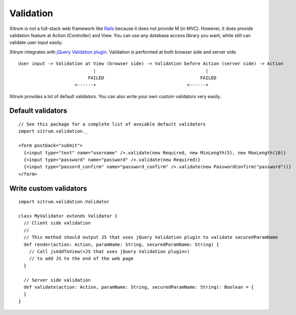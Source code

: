 Validation
==========

.. image:: http://www.bdoubliees.com/journalspirou/sfigures6/schtroumpfs/s5.jpg

Xitrum is not a full-stack web framework like `Rails <http://rubyonrails.org/>`_
because it does not provide M (in MVC). However, it does provide validation
feature at Action (Controller) and View. You can use any database access library
you want, while still can validate user input easily.

Xitrum integrates with `jQuery Validation plugin <http://bassistance.de/jquery-plugins/jquery-plugin-validation/>`_.
Validation is performed at both browser side and server side.

::

  User input -> Validation at View (browser side) -> Validation before Action (server side) -> Action
                              |                                         |
                            FAILED                                    FAILED
                       <------+                                  <------+


Xitrum provides a lot of default validators. You can also write your own custom
validators very easily.

Default validators
------------------

::

  // See this package for a complete list of avaiable default validators
  import xitrum.validation._

  <form postback="submit">
    {<input type="text" name="username" />.validate(new Required, new MinLength(5), new MaxLength(10)}
    {<input type="password" name="password" />.validate(new Required)}
    {<input type="passord_confirm" name="password_confirm" />.validate(new PasswordConfirm("password"))}
  </form>

Write custom validators
-----------------------

::

  import xitrum.validation.Validator

  class MyValidator extends Validator {
    // Client side validation
    //
    // This method should output JS that uses jQuery Validation plugin to validate securedParamName
    def render(action: Action, paramName: String, securedParamName: String) {
      // Call jsAddToView(<JS that uses jQuery Validation plugin>)
      // to add JS to the end of the web page
    }

    // Server side validation
    def validate(action: Action, paramName: String, securedParamName: String): Boolean = {
    }
  }
